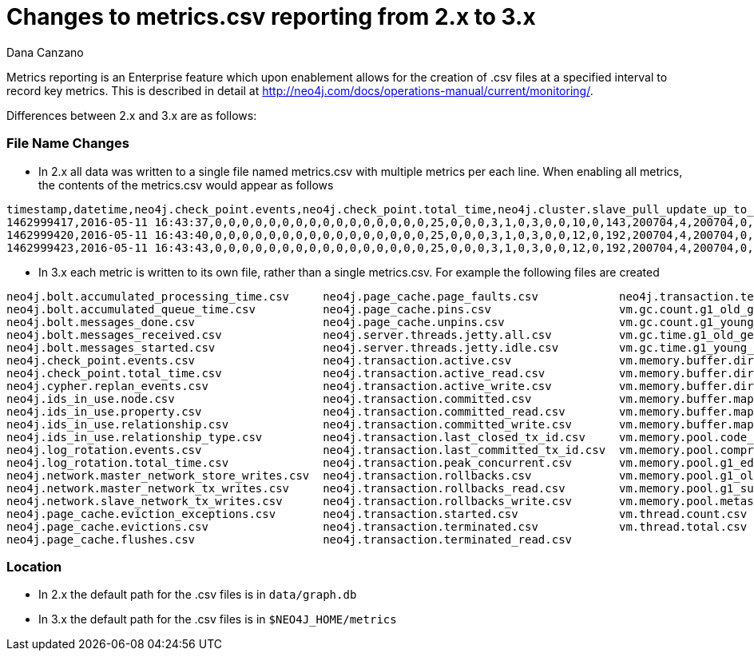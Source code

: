 = Changes to metrics.csv reporting from 2.x to 3.x
:slug: changes-to-metrics-csv-reporting-from-2-x-to-3-x
:author: Dana Canzano
:category: operations
:tags: metrics, csv, monitoring
:neo4j-versions: 2.3, 3.0
:public:

Metrics reporting is an Enterprise feature which upon enablement allows for the creation of .csv files at a specified interval to record key metrics.
This is described in detail at http://neo4j.com/docs/operations-manual/current/monitoring/.

Differences between 2.x and 3.x are as follows:

=== File Name Changes
* In 2.x all data was written to a single file named metrics.csv with multiple metrics per each line. When enabling all metrics, the contents of the metrics.csv would appear as follows

----
timestamp,datetime,neo4j.check_point.events,neo4j.check_point.total_time,neo4j.cluster.slave_pull_update_up_to_tx,neo4j.cluster.slave_pull_updates,neo4j.ids_in_use.node,neo4j.ids_in_use.property,neo4j.ids_in_use.relationship,neo4j.ids_in_use.relationship_type,neo4j.log_rotation.events,neo4j.log_rotation.total_time,neo4j.network.master_network_store_writes,neo4j.network.master_network_tx_writes,neo4j.network.slave_network_tx_writes,neo4j.page_cache.eviction_exceptions,neo4j.page_cache.evictions,neo4j.page_cache.flushes,neo4j.page_cache.page_faults,neo4j.page_cache.pins,neo4j.page_cache.unpins,neo4j.transaction.active,neo4j.transaction.committed,neo4j.transaction.peak_concurrent,neo4j.transaction.rollbacks,neo4j.transaction.started,neo4j.transaction.terminated,vm.gc.count.g1_old_generation,vm.gc.count.g1_young_generation,vm.gc.time.g1_old_generation,vm.gc.time.g1_young_generation,vm.memory.buffer.direct.capacity,vm.memory.buffer.direct.count,vm.memory.buffer.direct.used,vm.memory.buffer.mapped.capacity,vm.memory.buffer.mapped.count,vm.memory.buffer.mapped.used,vm.memory.pool.code_cache,vm.memory.pool.compressed_class_space,vm.memory.pool.g1_eden_space,vm.memory.pool.g1_old_gen,vm.memory.pool.g1_survivor_space,vm.memory.pool.metaspace,vm.thread.count +
1462999417,2016-05-11 16:43:37,0,0,0,0,0,0,0,0,0,0,0,0,0,0,0,0,25,0,0,0,3,1,0,3,0,0,10,0,143,200704,4,200704,0,0,0,6481152,6456096,40894464,41358552,8388608,41533256,19
1462999420,2016-05-11 16:43:40,0,0,0,0,0,0,0,0,0,0,0,0,0,0,0,0,25,0,0,0,3,1,0,3,0,0,12,0,192,200704,4,200704,0,0,0,8297600,6933152,23068672,47649992,6291456,45081632,20
1462999423,2016-05-11 16:43:43,0,0,0,0,0,0,0,0,0,0,0,0,0,0,0,0,25,0,0,0,3,1,0,3,0,0,12,0,192,200704,4,200704,0,0,0,8298368,6933152,23068672,47649992,6291456,45081920,20
----

* In 3.x each metric is written to its own file, rather than a single metrics.csv. For example the following files are created

----
neo4j.bolt.accumulated_processing_time.csv     neo4j.page_cache.page_faults.csv            neo4j.transaction.terminated_write.csv
neo4j.bolt.accumulated_queue_time.csv          neo4j.page_cache.pins.csv                   vm.gc.count.g1_old_generation.csv
neo4j.bolt.messages_done.csv                   neo4j.page_cache.unpins.csv                 vm.gc.count.g1_young_generation.csv
neo4j.bolt.messages_received.csv               neo4j.server.threads.jetty.all.csv          vm.gc.time.g1_old_generation.csv
neo4j.bolt.messages_started.csv                neo4j.server.threads.jetty.idle.csv         vm.gc.time.g1_young_generation.csv
neo4j.check_point.events.csv                   neo4j.transaction.active.csv                vm.memory.buffer.direct.capacity.csv
neo4j.check_point.total_time.csv               neo4j.transaction.active_read.csv           vm.memory.buffer.direct.count.csv
neo4j.cypher.replan_events.csv                 neo4j.transaction.active_write.csv          vm.memory.buffer.direct.used.csv
neo4j.ids_in_use.node.csv                      neo4j.transaction.committed.csv             vm.memory.buffer.mapped.capacity.csv
neo4j.ids_in_use.property.csv                  neo4j.transaction.committed_read.csv        vm.memory.buffer.mapped.count.csv
neo4j.ids_in_use.relationship.csv              neo4j.transaction.committed_write.csv       vm.memory.buffer.mapped.used.csv
neo4j.ids_in_use.relationship_type.csv         neo4j.transaction.last_closed_tx_id.csv     vm.memory.pool.code_cache.csv
neo4j.log_rotation.events.csv                  neo4j.transaction.last_committed_tx_id.csv  vm.memory.pool.compressed_class_space.csv
neo4j.log_rotation.total_time.csv              neo4j.transaction.peak_concurrent.csv       vm.memory.pool.g1_eden_space.csv
neo4j.network.master_network_store_writes.csv  neo4j.transaction.rollbacks.csv             vm.memory.pool.g1_old_gen.csv
neo4j.network.master_network_tx_writes.csv     neo4j.transaction.rollbacks_read.csv        vm.memory.pool.g1_survivor_space.csv
neo4j.network.slave_network_tx_writes.csv      neo4j.transaction.rollbacks_write.csv       vm.memory.pool.metaspace.csv
neo4j.page_cache.eviction_exceptions.csv       neo4j.transaction.started.csv               vm.thread.count.csv
neo4j.page_cache.evictions.csv                 neo4j.transaction.terminated.csv            vm.thread.total.csv
neo4j.page_cache.flushes.csv                   neo4j.transaction.terminated_read.csv
----

=== Location

* In 2.x the default path for the .csv files is in `data/graph.db`
* In 3.x the default path for the .csv files is in `$NEO4J_HOME/metrics`

